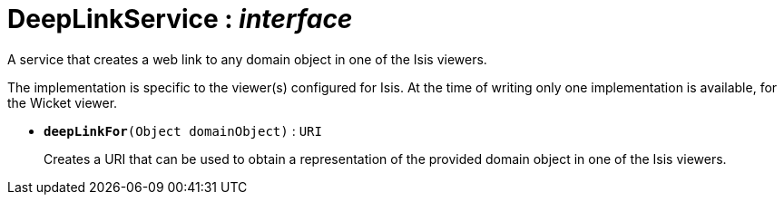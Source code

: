 = DeepLinkService : _interface_
:Notice: Licensed to the Apache Software Foundation (ASF) under one or more contributor license agreements. See the NOTICE file distributed with this work for additional information regarding copyright ownership. The ASF licenses this file to you under the Apache License, Version 2.0 (the "License"); you may not use this file except in compliance with the License. You may obtain a copy of the License at. http://www.apache.org/licenses/LICENSE-2.0 . Unless required by applicable law or agreed to in writing, software distributed under the License is distributed on an "AS IS" BASIS, WITHOUT WARRANTIES OR  CONDITIONS OF ANY KIND, either express or implied. See the License for the specific language governing permissions and limitations under the License.

A service that creates a web link to any domain object in one of the Isis viewers.

The implementation is specific to the viewer(s) configured for Isis. At the time of writing only one implementation is available, for the Wicket viewer.

* `[teal]#*deepLinkFor*#(Object domainObject)` : `URI`
+
--
Creates a URI that can be used to obtain a representation of the provided domain object in one of the Isis viewers.
--


